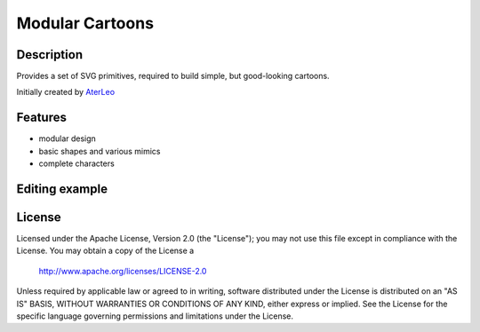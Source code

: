 ============================
Modular Cartoons
============================

-----------
Description
-----------
Provides a set of SVG primitives, required to build simple, but good-looking cartoons. 

Initially created by `AterLeo`_

.. _AterLeo: http://leo-tvorit.lj.ru

--------
Features
--------
- modular design
- basic shapes and various mimics
- complete characters

.. image:: http://renat.in.ua/image/github/modular-cartoons-01.png
   :align: center

-------
Editing example
-------

.. image:: http://renat.in.ua/image/github/modular-cartoons-02.gif
   :align: center

-------
License
-------
Licensed under the Apache License, Version 2.0 (the "License");
you may not use this file except in compliance with the License.
You may obtain a copy of the License a

    http://www.apache.org/licenses/LICENSE-2.0

Unless required by applicable law or agreed to in writing, software
distributed under the License is distributed on an "AS IS" BASIS,
WITHOUT WARRANTIES OR CONDITIONS OF ANY KIND, either express or implied.
See the License for the specific language governing permissions and
limitations under the License.
